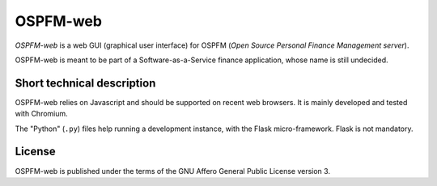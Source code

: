 #########
OSPFM-web
#########

*OSPFM-web*  is a web GUI  (graphical user interface)  for OSPFM  (*Open Source
Personal Finance Management server*).

OSPFM-web is meant  to be part of a  Software-as-a-Service finance application,
whose name is still undecided.

Short technical description
===========================

OSPFM-web relies on Javascript and should be  supported on recent web browsers.
It is mainly developed and tested with Chromium.

The  "Python" (``.py``)  files help  running a  development instance,  with the
Flask micro-framework. Flask is not mandatory.

License
=======

OSPFM-web is published under the terms of the GNU Affero General Public License
version 3.
